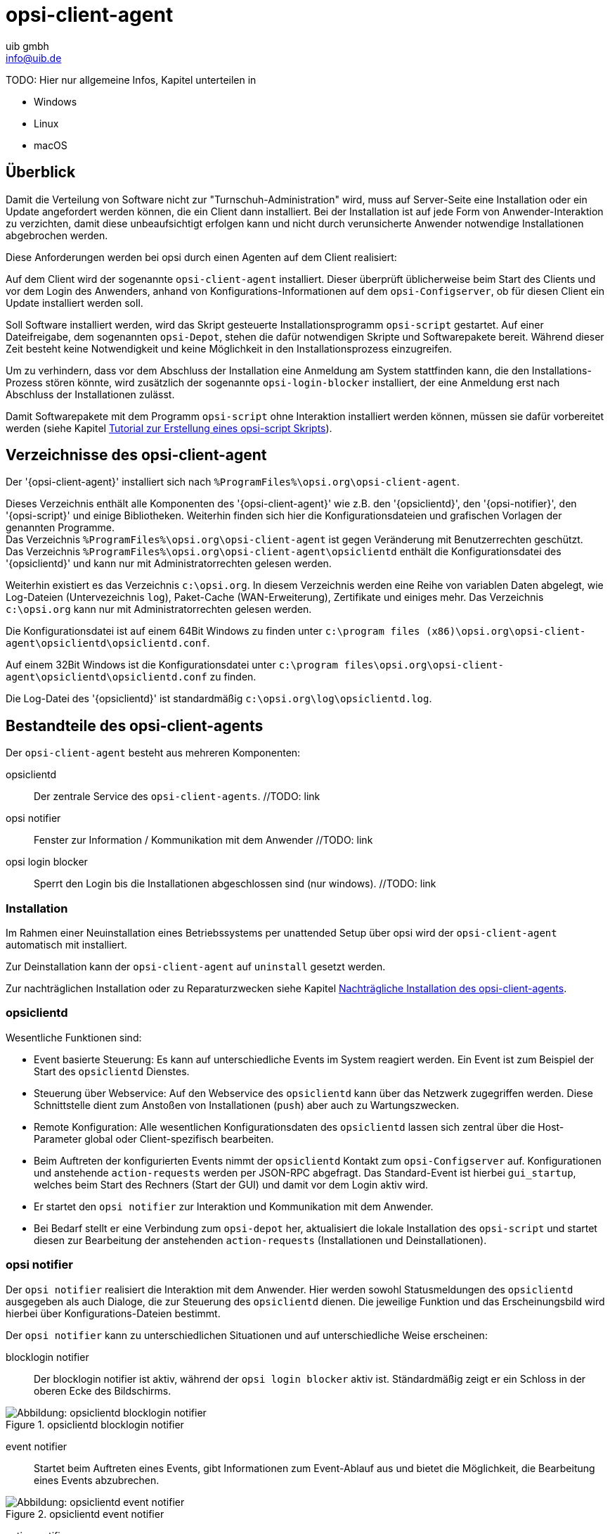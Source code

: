 ////
; Copyright (c) uib gmbh (www.uib.de)
; This documentation is owned by uib
; and published under the german creative commons by-sa license
; see:
; https://creativecommons.org/licenses/by-sa/3.0/de/
; https://creativecommons.org/licenses/by-sa/3.0/de/legalcode
; english:
; https://creativecommons.org/licenses/by-sa/3.0/
; https://creativecommons.org/licenses/by-sa/3.0/legalcode
;
; credits: http://www.opsi.org/credits/
////

:Author:    uib gmbh
:Email:     info@uib.de
:Date:      24.05.2023
:Revision:  4.3
:toclevels: 6

[[opsi-manual-clientagent]]
= opsi-client-agent

TODO: Hier nur allgemeine Infos, Kapitel unterteilen in

* Windows
* Linux
* macOS

[[opsi-manual-clientagent-overview]]
== Überblick

Damit die Verteilung von Software nicht zur "Turnschuh-Administration" wird, muss auf Server-Seite eine Installation oder ein Update angefordert werden können, die ein Client dann installiert.
Bei der Installation ist auf jede Form von Anwender-Interaktion zu verzichten, damit diese unbeaufsichtigt erfolgen kann und nicht durch verunsicherte Anwender notwendige Installationen abgebrochen werden.

Diese Anforderungen werden bei opsi durch einen Agenten auf dem Client realisiert:

Auf dem Client wird der sogenannte `opsi-client-agent` installiert.
Dieser überprüft üblicherweise beim Start des Clients und vor dem Login des Anwenders, anhand von Konfigurations-Informationen auf dem `opsi-Configserver`, ob für diesen Client ein Update installiert werden soll.

Soll Software installiert werden, wird das Skript gesteuerte Installationsprogramm `opsi-script` gestartet.
Auf einer Dateifreigabe, dem sogenannten `opsi-Depot`, stehen die dafür notwendigen Skripte und Softwarepakete bereit.
Während dieser Zeit besteht keine Notwendigkeit und keine Möglichkeit in den Installationsprozess einzugreifen.

Um zu verhindern, dass vor dem Abschluss der Installation eine Anmeldung am System stattfinden kann, die den Installations-Prozess stören könnte,
wird zusätzlich der sogenannte `opsi-login-blocker` installiert, der eine Anmeldung erst nach Abschluss der Installationen zulässt.

Damit Softwarepakete mit dem Programm `opsi-script` ohne Interaktion installiert werden können, müssen sie dafür vorbereitet werden (siehe Kapitel xref:clients:windows-client/softwareintegration.adoc#opsi-winclient-softwintegration-tutorial[Tutorial zur Erstellung eines opsi-script Skripts]).


// TODO: win
[[opsi-manual-clientagent-directories]]
== Verzeichnisse des opsi-client-agent

Der '{opsi-client-agent}' installiert sich nach `%ProgramFiles%\opsi.org\opsi-client-agent`.

Dieses Verzeichnis enthält alle Komponenten des '{opsi-client-agent}' wie z.B. den '{opsiclientd}', den '{opsi-notifier}', den '{opsi-script}' und einige Bibliotheken. Weiterhin finden sich hier die Konfigurationsdateien und grafischen Vorlagen der genannten Programme. +
Das Verzeichnis `%ProgramFiles%\opsi.org\opsi-client-agent` ist gegen Veränderung mit Benutzerrechten geschützt. +
Das Verzeichnis `%ProgramFiles%\opsi.org\opsi-client-agent\opsiclientd` enthält die Konfigurationsdatei des '{opsiclientd}' und kann nur mit Administratorrechten gelesen werden.

Weiterhin existiert es das Verzeichnis `c:\opsi.org`.
In diesem Verzeichnis werden eine Reihe von variablen Daten abgelegt, wie Log-Dateien (Untervezeichnis `log`), Paket-Cache (WAN-Erweiterung), Zertifikate und einiges mehr.
Das Verzeichnis `c:\opsi.org` kann nur mit Administratorrechten gelesen werden.


Die Konfigurationsdatei ist auf einem 64Bit Windows zu finden unter `c:\program files (x86)\opsi.org\opsi-client-agent\opsiclientd\opsiclientd.conf`.

Auf einem 32Bit Windows ist die Konfigurationsdatei unter `c:\program files\opsi.org\opsi-client-agent\opsiclientd\opsiclientd.conf` zu finden.

Die Log-Datei des '{opsiclientd}' ist standardmäßig `c:\opsi.org\log\opsiclientd.log`.



[[opsi-manual-clientagent-service]]
== Bestandteile des opsi-client-agents

Der `opsi-client-agent` besteht aus mehreren Komponenten:

opsiclientd:: Der zentrale Service des `opsi-client-agents`.  //TODO: link
opsi notifier:: Fenster zur Information / Kommunikation mit dem Anwender  //TODO: link
opsi login blocker:: Sperrt den Login bis die Installationen abgeschlossen sind (nur windows).  //TODO: link

[[opsi-manual-clientagent-installation]]
=== Installation

Im Rahmen einer Neuinstallation eines Betriebssystems per unattended Setup über opsi wird der `opsi-client-agent` automatisch mit installiert.

Zur Deinstallation kann der `opsi-client-agent` auf `uninstall` gesetzt werden.

Zur nachträglichen Installation oder zu Reparaturzwecken siehe Kapitel <<opsi-manual-clientagent-subsequent-installation>>.

[[opsi-manual-clientagent-opsiclientd]]
=== opsiclientd

Wesentliche Funktionen sind:

* Event basierte Steuerung: Es kann auf unterschiedliche Events im System reagiert werden.
Ein Event ist zum Beispiel der Start des `opsiclientd` Dienstes.

* Steuerung über Webservice: Auf den Webservice des `opsiclientd` kann über das Netzwerk zugegriffen werden.
Diese Schnittstelle dient zum Anstoßen von Installationen (`push`) aber auch zu Wartungszwecken.

* Remote Konfiguration: Alle wesentlichen Konfigurationsdaten des `opsiclientd` lassen sich zentral über
die Host-Parameter global oder Client-spezifisch bearbeiten.

* Beim Auftreten der konfigurierten Events nimmt der `opsiclientd` Kontakt zum `opsi-Configserver` auf.
Konfigurationen und anstehende `action-requests` werden per JSON-RPC abgefragt.
Das Standard-Event ist hierbei `gui_startup`, welches beim Start des Rechners (Start der GUI) und damit vor dem Login aktiv wird.

* Er startet den `opsi notifier` zur Interaktion und Kommunikation mit dem Anwender.

* Bei Bedarf stellt er eine Verbindung zum `opsi-depot` her, aktualisiert die lokale Installation des `opsi-script`
und startet diesen zur Bearbeitung der anstehenden `action-requests` (Installationen und Deinstallationen).

[[opsi-manual-clientagent-opsi-notifier]]
=== opsi notifier

Der `opsi notifier` realisiert die Interaktion mit dem Anwender.
Hier werden sowohl Statusmeldungen des `opsiclientd` ausgegeben als auch Dialoge, die zur Steuerung des `opsiclientd` dienen.
Die jeweilige Funktion und das Erscheinungsbild wird hierbei über Konfigurations-Dateien bestimmt.

Der `opsi notifier` kann zu unterschiedlichen Situationen und auf unterschiedliche Weise erscheinen:

blocklogin notifier::
Der blocklogin notifier ist aktiv, während der `opsi login blocker` aktiv ist. Ständardmäßig zeigt er ein Schloss in der oberen Ecke des Bildschirms.

.opsiclientd blocklogin notifier
image::opsiclientd-blocklogin-notifier.png["Abbildung: opsiclientd blocklogin notifier", pdfwidth=15%]

event notifier::
Startet beim Auftreten eines Events, gibt Informationen zum Event-Ablauf aus und bietet die Möglichkeit,
die Bearbeitung eines Events abzubrechen.

.opsiclientd event notifier
image::opsiclientd-event-notifier.png["Abbildung: opsiclientd event notifier", pdfwidth=30%]

action notifier::
Wird gestartet, wenn Aktionen ausgeführt werden sollen und bietet die Möglichkeit, diese zu verschieben.

.opsiclientd action notifier
image::opsiclientd-action-notifier.png["Abbildung: opsiclientd action notifier", pdfwidth=30%]

shutdown notifier::
Startet sobald ein Shutdown/Reboot ausgeführt werden muss und bietet die Möglichkeit, diesen zu verschieben. +
Der Default _opsiclientd shutdown notifier_ sieht wie folgt aus:

.opsiclientd shutdown notifier
[[opsi-manual-clientagent-image-shutdown-notifier_default]]
image::opsiclientd-shutdown-notifier.png["Abbildung: opsiclientd shutdown notifier", pdfwidth=30%]

Es gibt noch eine alternative Form des _opsiclientd shutdown notifier_ bei dem der gewünschte Shutdown Zeitpunkt aus einem DropDownfeld ausgewählt werden kann. Das sieht dann z.B. so aus: +

.opsiclientd shutdown notifier timepicker
[[opsi-manual-clientagent-image-shutdown-notifier_timepicker]]
image::opsiclientd-shutdown-notifier_timepicker.png["Abbildung: opsiclientd shutdown notifier mit Zeitauswahl per Dropdown", pdfwidth=30%]

Zur Konfiguration der `opsiclientd shutdown notifier` siehe unten: <<opsi-manual-clientagent-config-shutdown-notifier>>


//TODO: win
[[opsi-manual-clientagent-loginblocker]]
==== opsi-Loginblocker
Der `opsi-login-blocker` ist als 'credential provider filter' realisiert `OpsiLoginBlocker.dll`.
Er blockiert alle 'credential provider' bis zum Abschluss eines Events oder dem Timeout (Standard-Wert: 120 Sekunden) bei nicht erreichbarem `opsiclientd`.

[[opsi-manual-clientagent-event-flow]]
=== Event-Ablauf

Der Ablauf der Aktionen, die in einem Event stattfinden, ist vielfältig konfigurierbar.
Um die Konfigurations-Möglichkeiten zu verstehen, ist ein Verständnis der Ablauf-Logik notwendig.
Es folgt zunächst ein Überblick über den Ablauf eines "Standard-Events" bei dem der opsi-Configserver gefragt wird,
ob Aktionen auszuführen sind (z.B. `event_gui_startup`).

.Ablauf eines Standard-Events
image::eventflowchsrt.png["Abbildung: Ablauf eines Standard-Events", pdfwidth=90%]

Die wichtigsten Parameter wirken hier wie folgt zusammen:

. Tritt ein Event ein, wird der `event_notifier_command` ausgeführt.
Nun wird versucht den konfigurierten `opsi-Configserver` über dessen URL zu erreichen.
Konnte nach `user_cancelable_after` Sekunden keine Verbindung hergestellt werden, so wird im `opsi notifier`
der Button aktiviert, der das Abbrechen der Verbindungsaufnahme ermöglicht.
Sobald die Verbindung zum `opsi-Configserver` hergestellt ist, ist ein Abbrechen nicht mehr möglich.
Kann innerhalb von `connection_timeout` Sekunden keine Verbindung zum `opsi-Configserver` hergestellt werden,
so wird das laufende Event mit einem Fehler beendet.
Soll der User keine Möglichkeit zum Abbrechen haben, muss `user_cancelable_after` auf einen Wert größer oder gleich `connection_timeout` gesetzt werden.

. Wird der `opsi-Configserver` erreicht, wird geprüft, ob Aktionen gesetzt sind.
Sollen Aktionen ausgeführt werden wird der `action_notifier_command` ausgeführt.
Dieser `opsi notifier` zeigt die Liste der Produkte an, für die Aktionen gesetzt sind und ist `action_warning_time` Sekunden sichtbar.
Ist die `action_warning_time` = 0 (Standard-Wert) wird kein `action_notifier_command` ausgeführt.
Zusätzlich kann ermöglicht werden, das Bearbeiten der Aktionen auf einen späteren Zeitpunkt zu verschieben.
Die Aktionen können hierbei `action_user_cancelable` mal verschoben werden.
Nach Erreichen der maximalen Abbrüche oder im Fall von `action_user_cancelable` = 0 kann die Aktionen nicht mehr verschoben werden.
In jedem Fall wird ein Button angezeigt, mit dem die Wartezeit abgebrochen und die Bearbeitung der Aktionen ohne weitere Verzögerung begonnen werden kann.
Der Hinweis-Text, der im `opsi notifier`` erscheint, ist über die Option `action_message` bzw `action_message[lang]` konfigurierbar.
Innerhalb dieses Textes können die Platzhalter `%action_user_cancelable%` (Gesamtanzahl der möglichen Abbrüche)
und `%action_cancel_counter%` (Anzahl der bereits erfolgten Abbrüche) verwendet werden.
Wurden die Aktionen nicht vom User abgebrochen, wird der `action_cancel_counter` zurückgesetzt und der `opsi-script` startet mit deren Bearbeitung.

TIP: Tritt bei der Verbindungsaufnahme zum `opsi-Configserver` ein Fehler auf, kann natürlich auch keine Log-Datei
zum `opsi-Configserver' übertragen werden.
Die genaue Fehlerbeschreibung ist jedoch in der `opsiclientd.log` im Log-Verzeichnis auf dem Client festgehalten.

[[opsi-manual-clientagent-config-shutdown-notifier]]
. Beendet sich der `opsi-script` mit einer Reboot-/Shutdown-Anforderung so wird geprüft ob ein `shutdown_notifier_command` gesetzt ist
und ob die `shutdown_warning_time` > 0 ist.
Sind diese Bedingungen erfüllt, wird der `shutdown_notifier_command` ausgeführt.
Der nun startende `opsi notifier` kündigt den Reboot / Shutdown an und ist `shutdown_warning_time` Sekunden sichtbar.
Die maximale Anzahl, wie oft ein Reboot/Shutdown vom Benutzer verschoben werden kann, wird hierbei über `shutdown_user_cancelable` konfiguriert.
In jedem Fall bietet der `opsi notifier` die Möglichkeit, den Shutdown/Reboot sofort auszuführen.
Bei einem Verschieben der Reboot-/Shutdown-Anforderung durch den Benutzer erscheint der `opsi notifier` nach `shutdown_warning_repetition_time` Sekunden wieder.
Der Hinweis-Text ist über `shutdown_warning_message` bzw. `shutdown_warning_message[lang]` konfigurierbar.
Innerhalb dieses Textes können die Platzhalter `%shutdown_user_cancelable%` (Gesamtanzahl der möglichen Abbrüche)
und `%shutdown_cancel_counter%` (Anzahl der bereits erfolgten Abbrüche) verwendet werden.
Nach erfolgtem Shutdown oder Reboot wird der `shutdown_cancel_counter` zurückgesetzt.
Wird der folgende Config (Host-Parameter) gesetzt:
`opsiclientd.event_on_demand.shutdown_user_selectable_time = true`, so verändert sich das Verhalten etwas:
Läuft nun das Event `on_demand`, so wird eine alternative Form des `opsiclientd shutdown notifier` gestartet, bei dem der gewünschte Zeitpunkt aus einem DropDown Feld ausgewählt werden kann.
Dieses geänderte Verhalten ist Event spezifisch: es muss für jedes Event konfiguriert werden, wo dieses Verhalten gewünscht wird
Siehe auch: <<opsi-manual-clientagent-image-shutdown-notifier_timepicker>> und <<opsi-manual-clientagent-configuration-webservice>>.
Da hierbei der Zeitpunkt individuell gewählt wird, spielt die `shutdown_warning_repetition_time` in diesem Fall keine Rolle.

TIP: Der Ablauf des Event und auch die Aktionen des Benutzers sind in der Timeline auf der Info-Seite des `opsiclientds` sichtbar (siehe <<opsi-manual-clientagent-infopage>>).

[[opsi-manual-clientagent-configuration]]
=== Konfiguration

Im Folgenden wird die Konfiguration des `opsi-client-agent` vorgestellt.

[[opsi-manual-clientagent-configuration-events]]
=== Konfiguration unterschiedlicher Events

Um den vielen unterschiedlichen Situationen gerecht zu werden, in denen der `opsi-client-agent` aktiv werden kann, sind die Konfigurations-Möglichkeiten vielfältig.
In der Konfiguration des `opsiclientd` leitet eine Sektion in der Form `[event_<Event Name>]` eine neue Event-Konfiguration ein.
Eine Event-Konfiguration kann über das Setzen der Option `active = false` deaktiviert werden.
Existiert zu einem Event-Typ keine Event-Konfiguration (oder sind diese deaktiviert), wird der entsprechende Event-Typ komplett deaktiviert.
Es gibt verschiedene Typen von Event-Konfigurationen (`type`).

* Es gibt 'Event-Konfigurations-Vorlagen' (type = template)
Event-Konfigurationen können voneinander "erben". Ist über die Option super die Id einer anderen Event-Konfiguration gesetzt,
erbt die Event-Konfiguration alle Optionen (bis auf `active`) der Parent-Konfiguration.
Geerbte Optionen können jedoch überschrieben werden.
Das Deaktivieren von Events beeinflusst die Vererbung nicht.

* Alle weiteren Event-Konfigurationen gelten für einen gewissen Event-Typ.
Verfügbare Event-Typen sind:

gui_startup:: Ein Event vom Typ +gui startup+ tritt beim Start des Clients (der GUI) auf. Es ist das gängigste Event und ist in der Standard-Konfiguration aktiv.
custom:: Event-Konfigurationen vom Typ `custom` können selbst festlegen, wann ein solches Event erzeugt wird.

//TODO: windows
Hierfür kann über die Option +wql+ ein 'WQL'-Ausdruck angegeben werden.
Sobald dieser 'WQL'-Ausdruck ein Ergebnis liefert, wird ein +custom+-Event mit der jeweiligen Konfiguration gestartet.
Wird bei einem +custom+-Event die Option +wql+ leer angegeben, tritt dieses Event praktisch nie auf,
kann aber über die Webservice-Schnittstelle des '{opsiclientd}' bei Bedarf ausgelöst werden.

user_login:: Wird ausgelöst, wenn sich ein Benutzer am System anmeldet.
timer:: Tritt in festen Intervallen auf (alle `<Intervall>` Sekunden).
sync_completed:: Wird ausgelöst, wenn die Synchronisation von Konfigurationen (`sync_config_from_server`) oder von Produkten (`cache_products`) erfolgt ist.
on_demand:: Tritt auf, wenn es explizit angefordert wurde, z.B. über den `opsi-configed` oder `opsi-kiosk`.  //TODO: links

* Es gibt Vorbedingungen
Vorbedingungen geben bestimmte Systemzustände vor (z.B. ob gerade ein Benutzer am System angemeldet ist).
In der Konfiguration des `opsiclientd` leitet eine Sektion in der Form `[precondition_<precondition-id>]` die Deklaration einer Vorbedingung ein.
Eine Vorbedingung ist dann erfüllt, wenn alle angegebenen Optionen erfüllt sind.
Mögliche Optionen für Vorbedingungen sind:
user_logged_in:: ist erfüllt, wenn ein Benutzer am System angemeldet ist.
config_cached:: ist erfüllt, wenn das Cachen von Konfigurationen abgeschlossen ist (siehe: +sync_config_from_server+).
products_cached:: ist erfüllt, wenn das Cachen von Produkten abgeschlossen ist (siehe: +cache_products+).

* Einer Event-Konfiguration kann eine Vorbedingung zugewiesen werden.
Einer Event-Konfiguration kann eine Vorbedingung zugewiesen werden, indem diese bei der Deklaration in geschweiften Klammern angegeben wird (z.B. `[event_on_demand{user_logged_in}]`).
Zu einer Event-Konfiguration mit Vorbedingung muss immer eine entsprechende Event-Konfiguration ohne Vorbedingung existieren.
Existiert z.B. eine Event-Konfiguration `event_on_demand{user_logged_in}`, muss auch die Event-Konfiguration `event_on_demand` existieren!
Hierbei erbt die Event-Konfiguration mit Vorbedingung automatisch von der Event-Konfiguration ohne Vorbedingung.
Beim Auftreten eines Events wird nun entschieden, welche Vorbedingungen erfüllt sind.
Ist keine der Vorbedingungen erfüllt, gilt die Event-Konfiguration ohne Vorbedingung.
Ist eine der Vorbedingungen erfüllt, gilt die Event-Konfiguration, die mit dieser Vorbedingung verknüpft ist.
Sind mehrere Vorbedingungen erfüllt, so wird die Vorbedingung bevorzugt, die am genauesten definiert ist (die meisten Optionen besitzt).

Ein Beispiel zur Erläuterung:
Im Rahmen einer Installation kann es notwendig sein, den Rechner neu zu starten.
Ist gerade ein Benutzer am System angemeldet, sollte dieser über den anstehenden Reboot informiert werden.
Hierbei ist eine angemessene Wartezeit vor dem Ausführen des Reboots angebracht.
Zusätzlich kann es sinnvoll sein, dem Benutzer die Entscheidung zu überlassen, ob der Reboot besser zu einem späteren Zeitpunkt ausgeführt werden soll.
Ist zum Zeitpunkt des benötigten Reboots jedoch kein Benutzer angemeldet, ist es sinnvoll, den Reboot ohne weitere Wartezeit sofort durchzuführen.
Dieses Problem wird am Beispiel von `event_on_demand` wie folgt konfiguriert:

* Es wird eine Vorbedingung `user_logged_in` definiert, die erfüllt ist, wenn ein Benutzer am System angemeldet ist (`user_logged_in = true`).

* In der Event-Konfiguration `event_on_demand` (ohne Vorbedingung) wird `shutdown_warning_time = 0` gesetzt (sofortiger Reboot ohne Meldung).

* In der Event-Konfiguration `event_on_demand{user_logged_in}` wird `shutdown_warning_time = 300` gesetzt (300 Sekunden Vorwarnzeit).


[[opsi-manual-clientagent-working-window]]
=== Working Window

Für alle Events kann ein sogenanntes `working_window` konfiguriert werden.
Dieses begrenzt die Funktion eines Events auf einen Zeitraum innerhalb einer konfigurierbaren Start- und Endzeit.

Um das `working_window' zu verwenden, muss der Konfiguration eines Events der Key `working_window` hinzugefügt werden.
Falls dieser Key nicht existiert, oder keinen, oder einen ungültigen Wert hat, so gilt das `working_window` als leer und es gibt keine zeitliche Beschränkung für das Event.

NOTE: Startzeit und Endzeit müssen im Format hh:mm angegeben werden und sind durch einen Bindestrich voneinander getrennt. Leerzeichen zwischen Start und Endzeit sind nicht erlaubt!

Ein `working_window` kann in allen events angelegt werden.
Die Konfiguration des `working_window` erfolgt über das Hinzufügen des Host-Parameters `working_window` für das gewünschte Event.
Das kann entweder über den `opsi-configed`, oder über die Werkzeuge `opsi-admin` oder `opsi-cli` erfolgen.

Die folgenden Beispiele zeigen wie ein `working_window` für das Event 'event_gui_startup' per 'opsi-cli' konfiguriert werden kann.
Siehe Kapitel <<opsi-manual-clientagent-configuration-webservice>> für das Hinzufügen von Host-Parametern per `opsi-configed`.

Beispiel 1: Globales Erstellen eines leeren `working_window` für das Event `event_gui_startup`. Die zeitliche Einschränkung erfolgt Client spezifisch (siehe Beispiel 3).
[source,shell]
opsi-cli jsonrpc execute config_createUnicode opsiclientd.event_gui_startup.working_window

Beispiel 2: Globales Erstellen eines `working_window` für die Zeit zwischen 20:00 Uhr und 07:00 Uhr für das Event 'event_gui_startup'.
[source,shell]
opsi-cli jsonrpc execute config_createUnicode opsiclientd.event_gui_startup.working_window "gui_startup.working_window" "20:00-07:00"

Beispiel 3: Client spezifisches Einstellen des `working_window` für die Zeit zwischen 07:00 Uhr und 19:00 Uhr für das Event 'event_gui_startup'.
[source,shell]
opsi-cli jsonrpc execute configState_create opsiclientd.event_gui_startup.working_window "client.domain.de" "07:00-19:00"

Ist die Startzeit größer ist als die Endzeit gilt das `working_window` über den nächtlichen Tageswechsel (23:59-00:00).
Beispiel am Tag (Startzeit < Endzeit): working_window=07:00-19:00
Beispiel in der Nacht (Startzeit > Endzeit): working_window=20:00-07:00


[[opsi-clientagent-configuration-ip-version]]
=== Konfiguration der IP-Version
Der opsiclientd unterstützt bei der Verbindung zum opsi-Service die Protokolle IPv4 und IPv6. Normalerweise wird das Protokoll beim Verbindungsaufbau automatisch gewählt.
Es gibt jedoch auch die Möglichkeit die zu verwendende Protokoll-Version fest zu konfigurieren.
Hierfür kann in der Sektion "global" der opsiclientd.conf die Option "ip_version" verwendet werden. Mögliche Werte sind "4" (IPv4 verwenden), "6" (IPv6 verwenden) und "auto" (Protokoll automatisch wählen, Standardwert).


[[opsi-clientagent-configuration-proxy]]
=== Proxy-Konfiguration

Über den Host-Parameter `opsclientd.global.proxy_url` kann die Verwendung eines HTTP(S)-Proxy konfiguriert werden. Der Wert folgt dem Schema
`http://<user>:<password>@<proxy-url>:<proxy-port>` also z.B. http://proxyuser:proxypass123@proxy.domain.local:8080

Hierbei gibt es drei grundlegende Möglichkeiten:

[proxy_url]
proxy_url = system::
  Es werden die Proxy-Einstellungen des Systems verwendet. Das ist der Default.
proxy_url = ::
  Wenn kein Wert (Leerstring) für proxy_url gesetzt wird, wird kein Proxy-Server verwendet. Die Proxy-Einstellungen des Systems werden in diesem Fall ignoriert.
proxy_url = <url>::
  Es wird der über die URL angegebene Proxy-Server verwendet, die Proxy-Einstellungen des Systems werden ignoriert.
  Die URL muss in der Form `http(s)://<proxy-user>:<proxy-password>@<proxy-url>:<proxy-port>` angeben werden.
  Hierbei kann auch eine Authentifizierung für den Proxy konfiguriert werden.
  Beispiel: `http://proxy.domain.tld:3128`


[[opsi-manual-clientagent-configuration-eventcontrol_over_productgroups]]
=== Steuerung der Produkte die ausgeführt werden pro Event

Mit diesem neuen Feature ist es über die Konfiguration möglich, die Liste der ab zu bearbeitenden Produkte über Produktgruppen zu steuern.

Dazu gibt es Grundsätzlich zwei Vorgehensweise:

Black-listing (ausschließen):

Mit der Option `exclude_product_group_ids` kann man nun eine Komma separierte Liste von Produktgruppen-Ids mitgeben, dessen Mitglieder vom aktuellen Event ausgeschlossen werden. Auch wenn Sie eigentlich auf setup stehen. Diese Produkte werden zwar ignoriert, aber bleiben auf setup stehen.

White-listing (Liste von Produkten ausschließlich freigeben):

Mit der Option `include_product_group_ids` kann man eine Komma separierte Liste von Produktgruppen-Ids festlegen, dessen Mitglieder überhaupt bearbeitet werden dürfen, vorausgesetzt eine entsprechende Aktion ist gesetzt.

Diese Einstellung kann man entweder Global im Default-Event angeben, damit das für jedes Event gilt. Man kann diese Optionen aber auch Zum Beispiel nur im Event `on_demand` einsetzen, somit kann man Pakete die auf setup stehen von Push-Installationen ausschließen, obwohl Sie auf setup stehen. Bei einem normalen Neustarts des Clients mit `gui_startup` (default) würden diese ausgeschlossenen Pakete trotzdem auf dem Client installiert werden.

WARNING: Für Clients, die das Modul WAN/VPN aktiviert haben, muss man diese Optionen neben dem Sync-Event auch in der CacheService-Sektion mit aufgenommen werden, da der CacheService zwar vom Sync-Event getriggert wird, aber selbst keinen Zugriff auf das sync-Event hat.

WARNING: Produktabhängigkeiten werden bei diesem Feature nicht berücksichtigt. Bitte achten Sie darauf, dass Sie bei der Konfiguration keine Abhängigkeiten außer Kraft setzen.

[[opsi-manual-clientagent-configuration-file]]
=== Konfiguration über die Konfigurationsdatei

Die Konfiguration des `opsiclientd` ist in der Datei `opsiclientd.conf` festgehalten. Die Standardwerte finden Sie unter https://github.com/opsi-org/opsiclientd/blob/devel/opsiclientd_data/windows/opsiclientd.conf
Manuelle Änderungen an der Datei können bei Verbindung mit dem `opsi-Configserver` automatisch überschrieben werden, weshalb diese Möglichkeit nur zu test-Zwecken genutzt werden sollte.

WARNING: Diese Konfigurationsdatei ist UTF-8 kodiert. Änderungen mit Editoren, die diese Kodierung nicht beherrschen (z.B. notepad.exe), zerstören die Umlaute in dieser Datei.


[[opsi-manual-clientagent-configuration-webservice]]
=== Konfiguration über den Webservice (Host-Parameter)

Die Konfiguration kann zentral gesteuert werden. Hierzu dienen Einträge in den Host-Parametern des `opsi-Configservers`.

Diese Einträge müssen dem folgenden Muster folgen:
`opsiclientd.<name der section>.<name der option>`

Ein Beispiel:
`opsiclientd.event_gui_startup.action_warning_time = 20`
setzt in der Konfigurationsdatei `opsiclientd.conf` in der Sektion `[event_gui_startup]` den Wert von `action_warning_time` auf 20.

Die folgende Abbildung zeigt, wie diese Werte als Defaults für alle Clients über den `opsi-configed` gesetzt werden können.

.Serverweite Konfiguration des opsiclientd über den opsi-configed
image::opsiclientd-configuration-via-configed-serverdefault.png["Abbildung: Serverweite Konfiguration des opsiclientd über den {opsi-configed}",pdfwidth=70%, width=70%]

Hier kann über das Kontextmenü `Property hinzufügen` ein neuer Wert gesetzt werden.

Alternativ können Sie das Anlegen und Löschen von Host-Parametern mit dem Werkzeug `opsi-cli` durchführen.
Beispiel:
[source,shell]
----
opsi-cli jsonrpc execute config_createUnicode opsiclientd.event_gui_startup.action_warning_time
opsi-cli jsonrpc execute config_delete opsiclientd.event_gui_startup.action_warning_time
----

Um Client-spezifische Einträge mit `opsi-cli` anzulegen oder zu löschen, verwenden Sie
Beispiel:
[source,shell]
----
opsi-cli jsonrpc execute configState_create opsiclientd.event_gui_startup.action_warning_time "client.domain.de" "120"
opsi-cli jsonrpc execute configState_delete opsiclientd.event_gui_startup.action_warning_time "client.domain.de"
----

Alternativ können über den `opsi-configed` client-spezifische Werte bearbeitet werden im 'Host-Parameter' Tab in der Client-Konfiguration.

.Client-spezifische Konfiguration des opsiclientd über den opsi-configed
image::opsiclientd-configuration-via-configed.png["Abbildung: Client spezifische Konfiguration des opsiclientd über den opsi-configed",pdfwidth=70%, width=70%]

//TODO: from here...

[[opsi-manual-clientagent-logging]]
=== Logging

Die Log-Informationen werden auch an den '{opsi-configserver}' übertragen.
Dort liegen sie unter '/var/log/opsi/clientconnect/<ip-bzw.-name-des-clients>.log'.
Sie sind auch im '{opsi-configed}' über Logdateien => Clientconnect einsehbar.

Jede Zeile in der Logdatei folgt dem Muster: +
+[<log level>] [<datum zeit>] [Quelle der Meldung] Meldung   (Quellcode-Datei|Zeilennummer).+

Dabei gibt es die folgenden Log-Level:
....
# Set the log (verbosity) level
# (0 <= log level <= 9)
# 0: nothing, 1: essential, 2: critical, 3: errors, 4: warnings, 5: notices
# 6: infos, 7: debug messages, 8: more debug messages, 9: passwords
....

Beispiel:
[source,opsilog]
----
(...)
[5] [Mar 22 10:17:46] [ event processing gui_startup  ] Event config 'sync_completed{cache_ready}' added to event generator 'sync_completed'   (Events.pyo|1107)
[5] [Mar 22 10:17:46] [ event processing gui_startup  ] Event config 'gui_startup' added to event generator 'gui_startup'   (Events.pyo|1107)
[5] [Mar 22 10:17:46] [ event processing gui_startup  ] Event config 'gui_startup{cache_ready}' added to event generator 'gui_startup'   (Events.pyo|1107)
[5] [Mar 22 10:17:46] [ event processing gui_startup  ] Event config 'on_demand' added to event generator 'on_demand'   (Events.pyo|1107)
[5] [Mar 22 10:17:46] [ event processing gui_startup  ] Event config 'sync_completed{cache_ready_user_logged_in}' added to event generator 'sync_completed'   (Events.pyo|1107)
[5] [Mar 22 10:17:46] [ event processing gui_startup  ] Event config 'gui_startup{user_logged_in}' added to event generator 'gui_startup'   (Events.pyo|1107)
[5] [Mar 22 10:17:46] [ event processing gui_startup  ] Event config 'sync_completed' added to event generator 'sync_completed'   (Events.pyo|1107)
[5] [Mar 22 10:17:46] [ event processing gui_startup  ] Event config 'software_on_demand' added to event generator 'software_on_demand'   (Events.pyo|1107)
[5] [Mar 22 10:17:46] [ event processing gui_startup  ] Event config 'on_demand{user_logged_in}' added to event generator 'on_demand'   (Events.pyo|1107)
[5] [Mar 22 10:17:46] [ event processing gui_startup  ] Updating config file: 'C:\Program Files (x86)\opsi.org\opsi-client-agent\opsiclientd\opsiclientd.conf'   (Config.pyo|287)
[5] [Mar 22 10:17:46] [ event processing gui_startup  ] No need to write config file 'C:\Program Files (x86)\opsi.org\opsi-client-agent\opsiclientd\opsiclientd.conf', config file is up to date   (Config.pyo|318)
[5] [Mar 22 10:17:46] [ event processing gui_startup  ] No product action requests set   (EventProcessing.pyo|591)
[5] [Mar 22 10:17:49] [ event processing gui_startup  ] Writing log to service   (EventProcessing.pyo|247)
[6] [Mar 22 10:17:49] [ opsiclientd                   ] shutdownRequested: 0   (Windows.pyo|340)
[6] [Mar 22 10:17:49] [ opsiclientd                   ] rebootRequested: 0   (Windows.pyo|326)
[5] [Mar 22 10:17:49] [ opsiclientd                   ] Block login now set to 'False'   (Opsiclientd.pyo|111)
[6] [Mar 22 10:17:49] [ opsiclientd                   ] Terminating block login notifier app (pid 1620)   (Opsiclientd.pyo|148)
[6] [Mar 22 10:17:49] [ event processing gui_startup  ] Stopping notification server   (EventProcessing.pyo|225)
[6] [Mar 22 10:17:51] [ control server                ] client connection lost   (Message.pyo|464)
[6] [Mar 22 10:17:52] [ event processing gui_startup  ] Notification server stopped   (Message.pyo|651)
[5] [Mar 22 10:17:52] [ event processing gui_startup  ] ============ EventProcessingThread for event 'gui_startup' ended ============   (EventProcessing.pyo|1172)
[5] [Mar 22 10:17:52] [ opsiclientd                   ] Done processing event '<ocdlib.Events.GUIStartupEvent object at 0x023CE330>'   (Opsiclientd.pyo|405)
[5] [Mar 22 10:19:41] [ opsiclientd                   ] Session 'HSzMB1wtOiBS6vHl7mh3ro5r6s3TanFu' from ip '127.0.0.1', application 'opsi jsonrpc module version 4.0.1' expired after 120 seconds   (Session.pyo|184)
[6] [Mar 22 10:19:41] [ opsiclientd                   ] Session timer <_Timer(Thread-20, started daemon 2636)> canceled   (Session.pyo|120)
[5] [Mar 22 10:19:41] [ opsiclientd                   ] Session 'HSzMB1wtOiBS6vHl7mh3ro5r6s3TanFu' from ip '127.0.0.1', application 'opsi jsonrpc module version 4.0.1' deleted   (Session.pyo|207)
[6] [Mar 22 10:27:55] [ control pipe                  ] Creating pipe \\.\pipe\opsiclientd   (ControlPipe.pyo|253)
[5] [Mar 22 10:27:55] [ event generator wait_for_gui  ] -----> Executing: getBlockLogin()   (JsonRpc.pyo|123)
[5] [Mar 22 10:27:55] [ opsiclientd                   ] rpc getBlockLogin: blockLogin is 'False'   (ControlPipe.pyo|428)
[6] [Mar 22 10:27:55] [ event generator wait_for_gui  ] Got result   (JsonRpc.pyo|131)
'
----


Die Log-Datei des '{opsi-login-blocker}s' befindet sich in `C:\opsi.org\log\opsi_loginblocker.log`.

[[opsi-manual-clientagent-infopage]]
=== opsiclientd infopage

Da bei den Abläufen im '{opsiclientd}' vielfältige Komponenten zusammenwirken, welche zum Teil gleichzeitig aktiv sind, wird die Logdatei leicht unübersichtlich.

Daher verfügt der '{opsiclientd}' über eine eigene 'infopage' welche die Abläufe auf einer Zeitachse grafisch darstellt.
Diese 'infopage' kann mit dem Browser über die URL \https://<adresse-des-clients>:4441/info.html aufgerufen werden.

.Info-Page des opsiclientd nach einer Push-Installation mit aktiviertem Produkt-Caching
image::opsiclientd_infopage_event_on_demand.png["Abbildung: Info-Page des opsiclientd nach einer Push-Installation mit aktiviertem Produkt-Caching",width=400]

[[opsi-manual-clientagent-bitlockersuspend]]
=== opsiclientd Bitlocker Suspend Feature

Clients mit aktivierter Bitlocker-Verschlüsselung mit manueller Passworteingabe beim Booten verhindern die unbeaufsichtigte Installation von Software und Patches.

Genau wie der '{opsi-script}' ist es nun auch möglich für Reboots, die von Events des opsiclientd ausgelöst werden, ebenfalls die Passwort-Eingabe beim Booten zu unterdrücken.

WARNING: Dieses Feature ist zwangsläufig mit einem Sicherheitsverlust verbunden. Bei diesem Vorgang wird das Passwort als Klartext auf die Festplatte geschrieben und ist damit auch potenziell eine Schwachstelle.

Dieses Feature ist per default deaktiviert. Um diese Option nur auf ausgesuchten Clients zu aktivieren, muss zuerst eine Standardkonfiguration erstellt werden:

[source,shell]
----
opsi-admin -d method config_createBool clientconfig.suspend_bitlocker_on_reboot "Suspending Bitlocker at Reboot" false
----

Der Standard-Wert false entspricht hierbei dem Wert in der mitgelieferten `opsiclientd.conf`.

Zum Setzen des '{opsi-config-object}' über '{opsi-admin}' ist der folgende Befehl auf dem '{opsi-configserver}' auszuführen
(im Beispiel für einen Client mit der opsi-Host-ID +myclient.domain.de+):

[source,shell]
----
opsi-admin -d method configState_create clientconfig.suspend_bitlocker_on_reboot myclient.domain.de true
----

NOTE: Diese Option kann ebenfalls auf Clients aktiviert werden, die keine Bitlocker-Verschlüsselung aktiviert haben und sollte den Betrieb des opsiclientd nicht stören.

[[opsi-manual-clientagent-control]]
=== Fernsteuerung des opsi-client-agent

Der '{opsiclientd}' verfügt über eine Webservice-Schnittstelle.
Diese ermöglicht es, dem opsi-client-agent Anweisungen zu übermitteln und Vieles mehr.
Sie lassen sich momentan grob in drei Bereiche aufteilen:

* Nachrichten (Popup) versenden
* 'Push'-Installationen durch auslösen von Events (z.B. 'on_demand')
* Sonstige Wartungsarbeiten

Dies kann auch auf der Kommandozeile mittels Aufrufs einer 'hostControlSafe_*'-Methode über '{opsi-admin}' geschehen.
Bei Verwendung der 'hostControlSafe_*'-Methoden +
`opsi-admin -d method hostControlSafe_xx *hostIds` kann der Parameter +*hostIds+

* sein `["*"]`, dann gilt der Aufruf für alle Clients
* einen Client enthalten (z.B. "myclient.uib.local")
* eine Liste von Clients enthalten ["<client1>", "<client2>", ...]
+
z.B. ["client1.uib.local", "client2.uib.local"]

* eine Wildcard enthalten, wobei +*+ als Platzhalter dient
+
z.B. "client.\*" oder "\*.uib.*"

Werden Rechner nicht erreicht (z.B. weil sie aus sind), wird für diese Rechner eine Fehlermeldung ausgegeben.

[[opsi-manual-clientagent-control-messages]]
=== Nachrichten per Popup senden

Über den '{opsi-configed}' lassen sich Nachrichten an einen oder mehrere Clients versenden.

Siehe dazu Kapitel xref:configed#opsi-manual-configed-client-editing-send-message[configed - Nachrichten senden]

Auf der Kommandozeile lässt sich dies ebenfalls mittels '{opsi-admin}' durchführen:
[source,shell]
----
opsi-admin -d method hostControlSafe_showPopup message *hostid
----

Beispiel:
[source,shell]
----
opsi-admin -d method hostControlSafe_showPopup "Ein Text..." "myclient.uib.local"
----

[[opsi-manual-clientagent-control-fire-event]]
==== 'Push'-Installationen: Event 'on demand' auslösen

Vom '{opsi-server}' aus kann der Client aufgefordert werden, die gesetzten '{product-actions}' auszuführen.

Das Auslösen des Events kann vom '{opsi-configed}' aus erfolgen.
xref:configed#opsi-manual-configed-client-editing-ondemand[configed - on_demand Ereignis auslösen]

Auf der Kommandozeile lässt sich dies ebenfalls mittels '{opsi-admin}' durchführen:
[source,shell]
----
opsi-admin -d method hostControlSafe_fireEvent event *hostIds
----

Beispiel:
[source,shell]
----
opsi-admin -d method hostControlSafe_fireEvent "on_demand" "myclient.uib.local"
----

[[opsi-manual-clientagent-control-misc]]
=== Sonstige Wartungsarbeiten (shutdown, reboot, ...)

Über den Webservice des '{opsiclientd}' ist es möglich, steuernd auf den '{opsi-client-agent}' einzuwirken.
Dazu muss man sich an diesem Webservice authentifizieren.
Dies geschieht entweder mittels des lokalen Administrator-Accounts (ein leeres Passwort ist unzulässig)
oder mittels der '{opsi-host-id}' (FQDN / vollständiger Host-Name inkl. DNS-Domain) als Benutzername und des '{opsi-host-key}s' als Passwort.

Vom '{opsi-configed}' aus geht dies über das Menü 'OpsiClient' oder aus dem Kontextmenü des 'Client'-Tabs.

.Webservice des opsiclientd
image::opsiclientd-control-server-web-interface.png["Abbildung: Webservice des {opsiclientd}",width=400]

Auch auf der Kommandozeile gibt es hierfür Entsprechungen:

shutdown:
[source,shell]
----
opsi-admin -d method hostControlSafe_shutdown [hostIds]
----

reboot:
[source,shell]
----
opsi-admin -d method hostControlSafe_reboot [hostIds]
----

[[opsi-manual-clientagent-ci]]
== Anpassen des opsi-client-agent an Corporate Identity (CI)

Die Anpassung des Erscheinungsbildes des '{opsi-client-agent}' kann insbesondere bei der Einführung erheblich zur Akzeptanz beitragen. So kann z.B. durch das Einfügen eines bekannten Firmenlogos in die Hintergrundgrafiken eine Verunsicherung der Anwender vermieden werden.

Alle graphischen Komponenten des opsi-client-agent (notifier, opsi-script) basieren auf den Darstellungskomponenten zum Anzeigen von Grafiken und werden auf die selbe Weise angepasst.
Farben können auf drei unterschiedliche Weise angegeben werden: Als symbolischer Name (`clRed`), als Hexadezimalwert (`$FF00FF`) oder als rgb Wertliste (`(255,0,0)`).
Ein Hilfsprogramm zur Auswahl von Farben und deren richtigen Schreibweise ist der link:http://download.uib.de/opsi4.1/misc/helper/opsi_color_chooser.exe[opsi color chooser].

Als Hintergrund Grafikformate kommt eine Vielzahl unterschiedlicher Bitmap Formate wie .bmp, .png, jpeg usw in Frage. All dies Formate sind wieder Containerformate, dh. z.B. PNG ist nicht unbeding gleich PNG. Evtl ist das eine Darstellbar und das andere nicht.
Ein Hilfsprogramm mit dem Sie schnell prüfen können ob eine gegeben Bitmap Grafik korrekt angezeigt werden wird, ist der link:http://download.uib.de/opsi4.1/misc/helper/opsi_bitmap_viewer.exe[opsi bitmap viewer].


[[opsi-manual-clientagent-ci-opsi-script]]
=== Anzupassende Elemente: opsi-script
Die Dateien, die Sie beim opsi-script anpassen können finden Sie im Verzeichnis `/var/lib/opsi/depot/opsi-client-agent/files/opsi-script/skin`:

* `bg.png` +
Die Default Hintergrundgrafik des '{opsi-script}' in welche dann zur Laufzeit Textmeldungen und Produktlogos eingeblendet werden. Der Name kann in der Datei `skin.ini` angepasst werden.

* `skin.ini` +
Die Konfigurationsdatei in der festgelegt ist, an welcher Stelle, mit welchem Font und Farbe Textmeldungen eingeblendet werden.

[[opsi-manual-clientagent-ci-opsiclientd]]
=== Anzupassende Elemente: opsiclientd
Im Verzeichnis
`/var/lib/opsi/depot/opsi-client-agent/files/opsi-notifier`
finden sich die Dateien welche das Erscheinungsbild der unterschiedlichen Notifier bestimmen.
Dabei gibt es für jeden Notifier ein Hintergrundbild und eine Konfigurationsdatei:

* `block_login.bmp` +
Hintergrundbild des notifiers, der einen aktiven Loginblocker anzeigt.
* `block_login.ini` +
Konfigurationsdatei des Loginblocker notifiers.
* `event.bmp` +
Hintergrundbild des notifiers, der einen aktives Event mit Connection zum opsi-server anzeigt.
* `event.ini` +
Konfigurationsdatei des Event notifiers.
* `action.bmp` +
Hintergrundbild des notifiers, der eine anstehende Aktion (Softwareinstallation) anzeigt.
* `action.ini` +
Konfigurationsdatei des Action notifiers.
* `shutdown.bmp` +
Hintergrundbild des notifiers, der einen anstehenden Shutdown oder Reboot anzeigt.
* `shutdown.ini` +
Konfigurationsdatei des Shutdown notifiers.
* `popup.bmp` +
Hintergrundbild des notifiers, der eine vom Server gesendete Popup Nachricht anzeigt.
* `popup.ini` +
Konfigurationsdatei des Popup notifiers.
* `userlogin.bmp` +
Hintergrundbild des notifiers, der ein aktives userlogin Event anzeigt.
* `userlogin.ini` +
Konfigurationsdatei des UserLogin notifiers.

[[opsi-manual-clientagent-ci-custom]]
=== Schutz Ihrer Änderungen vor Updates: Das custom Verzeichnis

Möchten Sie Änderungen, welche Sie an den oben genannten Dateien durchgeführt haben, davor schützen, dass selbige beim Einspielen einer neuen Version des opsi-client-agenten verloren gehen, so können Sie hierfür das `custom` Verzeichnis (`/var/lib/opsi/depot/opsi-client-agent/files/custom`) verwenden. Das komplette `custom` Verzeichnis wird bei der Installation einer neuen Version des opsi-client-agenten gesichert und wieder hergestellt, so dass hier gemachte Änderungen bei einem Update nicht verloren gehen.

* `files/custom/install.conf` +
Die hier festgelegten Werte beeinflussen das Verhalten des oca-installation-helpers bei der opsi-client-agent installation von einem depot mount aus. Sie überschreiben die allgemeine install.conf im opsi-client-agent depot-Verzeichnis.

* `files/custom/opsi-script/skin/*.*` +
Alle Dateien aus diesem Verzeichnis werden bei der Installation des opsi-client-agent auf dem Client nach `C:\Program Files (x86)\opsi.org\opsi-client-agent\opsi-script/skin` kopiert.

* `files/custom/notifier/*.*` +
Alle Dateien aus diesem Verzeichnis werden bei der Installation des opsi-client-agent auf dem Client nach `C:\Program Files (x86)\opsi.org\opsi-client-agent\notifier` kopiert und überschreiben dabei die entsprechenden aus dem serverseitigen Standard-Verzeichnis `files/opsi-notifier/notifier.d` stammenden Dateien.

Ein nachträgliches Rechte nachziehen hilft Folgefehler zu vermeiden:

[source, shell]
----
opsi-setup --set-rights /var/lib/opsi/depot/opsi-client-agent
----


[[opsi-manual-clientagent-loginblock]]
== Sperrung des Anwender Logins mittels opsi-Loginblocker

Um zu verhindern, dass sich ein Anwender schon vor dem Abschluss der Installation am System anmeldet, kann zusätzlich der opsi-Loginblocker installiert werden.
Dieser gibt den Zugriff auf den Login erst frei, wenn der Installations-Prozess beendet ist.

Ob der '{opsi-login-blocker}' während der '{opsi-client-agent}'-Installation installiert bzw. aktiviert wird,
kann über das '{product-property}' +loginblockerstart+ konfiguriert werden.

Der '{opsi-login-blocker}' ist als 'credential provider filter' realisiert ('OpsiLoginBlocker.dll').
Er blockiert alle 'credential provider' bis zum Abschluss der '{product-actions}' oder dem Timeout (Standard-Wert: 120 Sekunden) bei nicht erreichbarem '{opsiclientd}'.

[[opsi-manual-clientagent-subsequent-installation]]
== Nachträgliche Installation des opsi-client-agents
Die Anleitung zur nachträglichen Installation des '{opsi-client-agent}s' finden Sie im Handbuch 'opsi-getting-started' im Kapitel 'Erste Schritte'.

[[opsi-manual-clientagent-manual-installation]]
=== Manuelle Installation des opsi-client-agent

Der opsi-client-agent kann in vielen unterschiedlichen Modi installiert werden:

* Im Rahmen einer Betriebssysteminstallation
* Manuell aus einem (Depot-)Verzeichnis (Start von oca-installation-helper.exe / service_setup.cmd / silent_setup.cmd, bzw oca-installation-helper / service_setup.sh für linux und macos)
* Per Push vom Server aus (opsi-deploy-client-agent)
* Über den Installer (opsi-client-agent-installer.exe, opsi-linux-client-agent-installer.sh, opsi-mac-client-agent-installer.sh)
* Über das MSI-Paket (opsi-client-agent.msi - nur windows)
* Im opsi-Service-Kontext (opsi-client-agent aktualisiert sich selbst)

Außer beim Upgrade im opsi-Service-Kontext kommt hierbei immer die neue oca-installation-helper[.exe] zum Einsatz.
Diese erfüllt im wesentlichen die folgenden Zwecke:

* Die Installationsdateien werden, wenn notwendig, in ein lokales Temp-Verzeichnis kopiert (z.B. Aufruf per UNC-Pfad).
* Es wird ein Dialog-Fenster angezeigt, in dem Parameter zur Installations-Steuerung eingegeben werden können.
* Der Client wird am opsi-Service erzeugt, falls er noch nicht existiert.
* opsi-script wird gestartet und führt die eigentliche Installation durch.

Die Installation erfolgt in jedem Fall mit einer funktionierenden Service-Verbindung.
Das heißt, dass, unabhängig vom Installations-Modus, auch immer die Product-Properties vom Server verwendet werden.

Die oca-installation-helper[.exe] kennt die folgenden Parameter (--help):

[source,bash]
----
usage: oca-installation-helper [-h] [--version] [--log-file LOG_FILE]
                               [--log-level {none,debug,info,warning,error,critical}]
                               [--service-address SERVICE_ADDRESS] [--service-username SERVICE_USERNAME]
                               [--service-password SERVICE_PASSWORD] [--client-id CLIENT_ID]
                               [--non-interactive] [--no-gui] [--gui] [--encode-password PASSWORD]
                               [--depot DEPOT] [--group HOSTGROUP] [--force-recreate-client]
                               [--finalize {noreboot,reboot,shutdown}] [--dns-domain DNS_DOMAIN]
                               [--no-set-mac-address] [--read-conf-files [FILE [FILE ...]]]
                               [--install-condition {always,notinstalled,outdated}]

optional arguments:
  -h, --help            show this help message and exit
  --version             show program's version number and exit
  --log-file LOG_FILE
  --log-level {none,debug,info,warning,error,critical}
  --service-address SERVICE_ADDRESS
                        Service address to use.
  --service-username SERVICE_USERNAME
                        Username to use for service connection.
  --service-password SERVICE_PASSWORD
                        Password to use for service connection.
  --client-id CLIENT_ID
                        Client id to use.
  --non-interactive     Do not ask questions.
  --no-gui              Do not use gui.
  --gui                 Use gui.
  --encode-password PASSWORD
                        Encode PASSWORD.
  --depot DEPOT         Assign client to specified depot.
  --group HOSTGROUP     Insert client into specified host group.
  --force-recreate-client
                        Always call host_createOpsiClient, even if it exists.
  --finalize {noreboot,reboot,shutdown}
                        Action to perform after successfull installation.
  --dns-domain DNS_DOMAIN
                        DNS domain for assembling client id (ignored if client id is given).
  --no-set-mac-address  Avoid retrieving and setting mac-address on client creation.
  --read-conf-files [FILE [FILE ...]]
                        config files to scan for informations, if empty no files are read (default:
                        install.conf config.ini opsiclientd.conf)
  --install-condition {always,notinstalled,outdated}
                        Under which condition should the client-agent be installed.
----

Mittels dieser Parameter kann die Installation auch automatisiert werden:

[source,bash]
----
oca-installation-helper.exe --service-address https://10.1.2.3:4447 --service-username adminuser --service-password secret --non-interactive
----

Auch die opsi-client-agent-installer[.exe] nimmt die gleichen Parameter entgegen.
Der Installer kann von einem opsi 4.2 Server ohne Authentifizierung über die folgende Adresse heruntergeladen werden +
(analog für opsi-linux-client-agent-installer.sh und opsi-mac-client-agent-installer.sh):

https://<opsi-server>:4447/public/opsi-client-agent/opsi-client-agent-installer.exe

Das ist bei einer manuellen Installation in der Regel einfacher als auf den Depot-Share zuzugreifen.

Bei Verwendung des MSI-Pakets können die Parameter über das Property "INSTALL_PARAMS" übergeben werden:

[source,bash]
----
msiexec /i opsi-client-agent.msi INSTALL_PARAMS="--non-interactive --service-address=https://opsiserver.domain.tld:4447 --service-username=msi --service-password=secret"
----

Um das MSI per Gruppenrichtlinie zu verteilen sollten die INSTALL_PARAMS über ein MST verändert werden.
Das MST kann beispielsweise über die Software https://docs.microsoft.com/de-de/windows/win32/msi/orca-exe[Orca] erzeugt werden.

Das "service-password" kann auch verschlüsselt verwendet werden:

[source,bash]
----
oca-installation-helper.exe --service-password {crypt}w5TDjcOQw5PDjsOr
----

Die Verschlüsselung erfolgt dabei über:

[source,bash]
----
oca-installation-helper.exe --encode-password <Klartext-Passwort>
----

Beim Start wertet die oca-installation-helper.exe zusätzlich folgende Konfigurations-Dateien mit absteigender Priorität aus um die Parameter zu befüllen:

* .\files\custom\install.conf
* .\install.conf
* .\files\opsi\cfg\config.ini (nicht verwenden, wird bald entfernt)
* %PROGRAMFILES%\opsi.org\opsi-client-agent\opsiclientd\opsiclientd.conf (or /etc/opsi-client-agent/opsiclientd.conf)

Kommandozeilen-Parameter haben immer Vorrang.

Sollte keine opsi-Service-URL angegeben werden, wird versucht diese über Zeroconf zu ermitteln.

Über die Parameter --depot und --group kann der client einem Depot und einer Hostgruppe zugeordnet werden (geht nur mit admin credentials).

Mit dem Parameter --finalize kann festgelegt werden, wie die Installation abgeschlossen wird (default ist "noreboot" wobei der opsiclientd gestartet wird, ohne ein Event auszulösen).

Hier noch ein Beispiel für eine install.conf zur Automatisierung der Installation:

[source,bash]
----
client_id =
service_address = opsiserver.domain.tld
service_username = adminuser
service_password = {crypt}w5TDjcOQw5PDjsOr
dns_domain = subdomain.domain.tld
interactive = false
----

Standardmäßig erstellt die oca-installation-helper[.exe] immer eine Log-Datei (oca-installation-helper.log) im Temp-Verzeichnis des Benutzers.

Die Dateien service_setup.cmd / silent_setup.cmd / service_setup.sh dienen nur noch zur Abwärtskompatibilität.

[[opsi-manual-clientagent-systray-program]]
== Das Systray Programm des opsi-client-agents

Das Systray Programm des opsi-client-agent erfüllt folgende Aufgaben:

* Regelmässige Information des Anwenders über anstehende Installationen (optional)
* Information des Anwenders über anstehende Installationen auf Anforderung über das Kontextmenü
* Möglichkeit des Anwenders den Start der Installationen anzufordern.

.Message Fenster des opsi-client-systray Programms
image::opsi-systray-message.png["Abbildung: Message Fenster des opsi-client-systray Programms",width=200]

.Kontext Menü (Rechte Maustaste) des opsi-client-systray Programms
image::opsi-systray-menue.png["Abbildung: Kontext Menü (Rechte Maustaste) des opsi-client-systray Programms",width=200]

*Steuerung des opsi-client-systray Programms über die Produktproperties des Produkts 'opsi-client-agent':* +

* `systray_install` +
(`true` / `false`) Soll das opsi-client-systray Programm installiert werden ? +
Default = `false`

* `systray_check_interval` +
Alle wieviel Minuten soll das Programm überprüfen, ob für den Client Installationen anstehen. +
Default=`180` (Kleine Werte hier, geben viel Last auf den Server) +
Der Wert `0` bedeutet, das keine regelmäßigen Prüfungen durchgeführt werden.

* `systray_request_notify_format` +
Format der Benachrichtigung über anstehende Installationen. +
Mögliche Werte: +
"productid : request", "productname : request", "productname productversion : request" +
default: "productname : request"

*Logging des opsi-client-systray Programms:* +

Das Programm loggt nach `%Appdata%\opsi.org\log`. D.h. in das Verzeichnis `opsi.org\log` im Anwendungsdatenverzeichnis des angemeldeten Users. +
Zum Beispiel: +
`C:\Users\<username>\AppData\Roaming\opsi.org\log\`

Siehe auch Kapitel xref:modules/software-on-demand#software-on-demand[opsi Software On Demand (Kiosk-Mode)]
